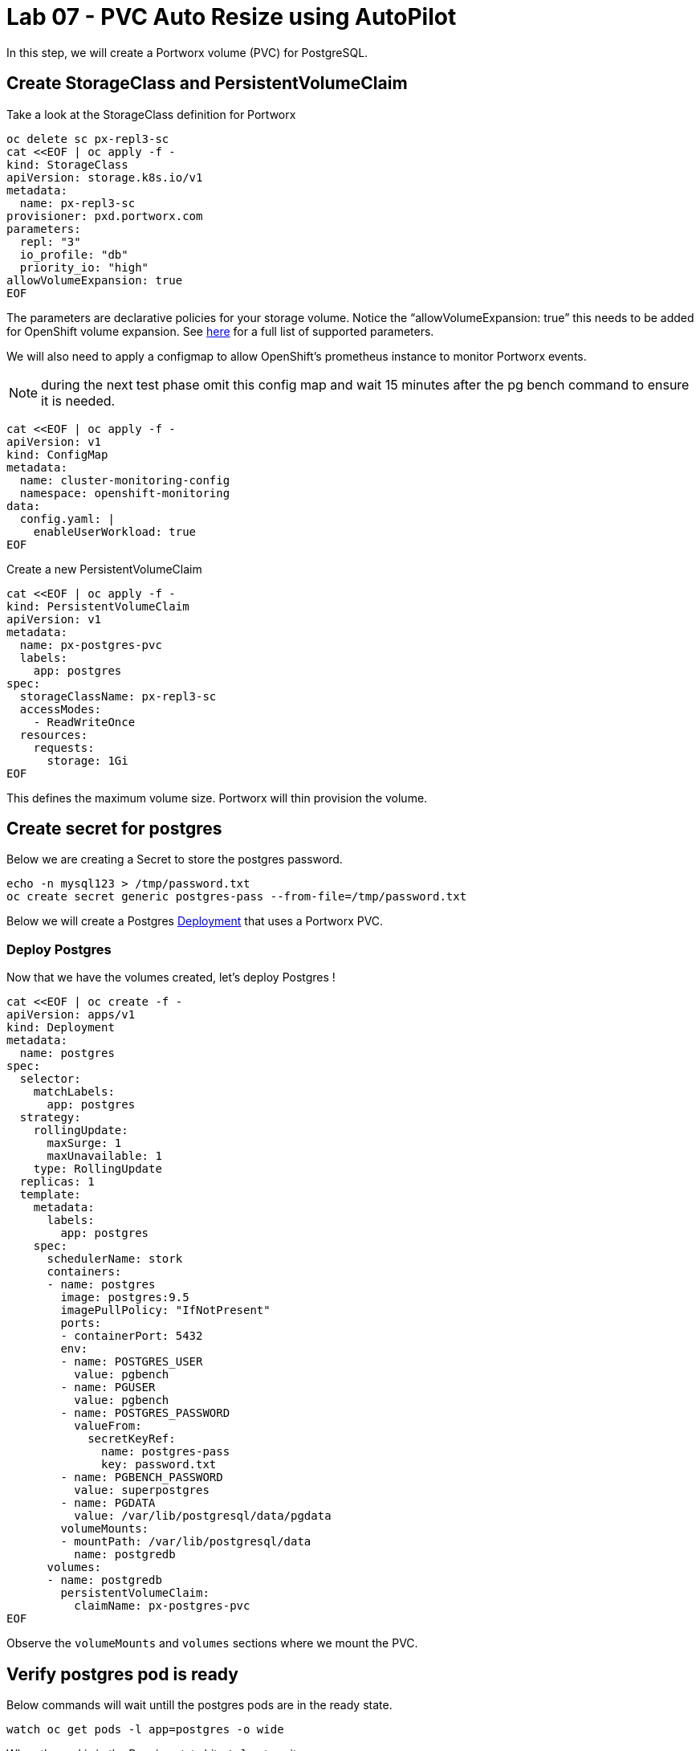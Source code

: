 = Lab 07 - PVC Auto Resize using AutoPilot

In this step, we will create a Portworx volume (PVC) for PostgreSQL.

== Create StorageClass and PersistentVolumeClaim

Take a look at the StorageClass definition for Portworx

[source,shell]
----
oc delete sc px-repl3-sc
cat <<EOF | oc apply -f -
kind: StorageClass
apiVersion: storage.k8s.io/v1
metadata:
  name: px-repl3-sc
provisioner: pxd.portworx.com
parameters:
  repl: "3"
  io_profile: "db"
  priority_io: "high"
allowVolumeExpansion: true
EOF
----

The parameters are declarative policies for your storage volume. Notice
the “allowVolumeExpansion: true” this needs to be added for OpenShift
volume expansion. See
https://docs.portworx.com/portworx-install-with-kubernetes/storage-operations/create-pvcs/dynamic-provisioning/[here]
for a full list of supported parameters.

We will also need to apply a configmap to allow OpenShift's prometheus
instance to monitor Portworx events.

NOTE: during the next test phase omit this config map and wait 15
minutes after the pg bench command to ensure it is needed.

[source,shell]
----
cat <<EOF | oc apply -f -
apiVersion: v1
kind: ConfigMap
metadata:
  name: cluster-monitoring-config
  namespace: openshift-monitoring
data:
  config.yaml: |
    enableUserWorkload: true
EOF
----

Create a new PersistentVolumeClaim

[source,shell]
----
cat <<EOF | oc apply -f -
kind: PersistentVolumeClaim
apiVersion: v1
metadata:
  name: px-postgres-pvc
  labels:
    app: postgres
spec:
  storageClassName: px-repl3-sc
  accessModes:
    - ReadWriteOnce
  resources:
    requests:
      storage: 1Gi
EOF
----

This defines the maximum volume size. Portworx will thin provision the
volume.

== Create secret for postgres

Below we are creating a Secret to store the postgres password.

[source,shell]
----
echo -n mysql123 > /tmp/password.txt
oc create secret generic postgres-pass --from-file=/tmp/password.txt
----

Below we will create a Postgres
https://kubernetes.io/docs/concepts/workloads/controllers/deployment/[Deployment]
that uses a Portworx PVC.

=== Deploy Postgres

Now that we have the volumes created, let’s deploy Postgres !

[source,shell]
----
cat <<EOF | oc create -f -
apiVersion: apps/v1
kind: Deployment
metadata:
  name: postgres
spec:
  selector:
    matchLabels:
      app: postgres
  strategy:
    rollingUpdate:
      maxSurge: 1
      maxUnavailable: 1
    type: RollingUpdate
  replicas: 1
  template:
    metadata:
      labels:
        app: postgres
    spec:
      schedulerName: stork
      containers:
      - name: postgres
        image: postgres:9.5
        imagePullPolicy: "IfNotPresent"
        ports:
        - containerPort: 5432
        env:
        - name: POSTGRES_USER
          value: pgbench
        - name: PGUSER
          value: pgbench
        - name: POSTGRES_PASSWORD
          valueFrom:
            secretKeyRef:
              name: postgres-pass
              key: password.txt
        - name: PGBENCH_PASSWORD
          value: superpostgres
        - name: PGDATA
          value: /var/lib/postgresql/data/pgdata
        volumeMounts:
        - mountPath: /var/lib/postgresql/data
          name: postgredb
      volumes:
      - name: postgredb
        persistentVolumeClaim:
          claimName: px-postgres-pvc
EOF
----

Observe the `volumeMounts` and `volumes` sections where we mount the
PVC.

== Verify postgres pod is ready

Below commands will wait untill the postgres pods are in the ready state.

[source,shell]
----
watch oc get pods -l app=postgres -o wide
----

When the pod is in the Running state hit `ctrl-c` to exit.

In this step, we will use `pxctl`` to inspect the volume

== Inspect the Portworx volume

Below we will use `pxctl`` to inspect the underlying volume for our PVC.

[source,shell]
----
VOL=$(oc get pvc | grep px-postgres-pvc | awk '{print $3}')
pxctl volume inspect ${VOL}
----


* `State`: Indicates that the volume is attached and shows the node on which it is attached. This is the node where the Kubernetes pod is running.
* `HA`: Displays the number of configured replicas for this volume.
* `Labels`: Shows the name of the PVC associated with this volume.
* `Replica sets on nodes`: Displays the Portworx (px) nodes on which the volume is replicated.
* `Size`: The size of the volume is 1GB. We'll check this later to verify if the volume has been expanded.

Now that we have PostgreSQL up, let's proceed to setting up our
AutoPilot rule!

In this step, we will configure the AutoPilot rule for Postgres

== Configure Autopilot Rule

Learn more about
https://2.11.docs.portworx.com/portworx-install-with-kubernetes/autopilot/how-to-use/working-with-rules/#understanding-an-autopilotrule[working
with AutoPilot Rules] in the Portworx documentation.

Keep in mind, an AutoPilot Rule has 4 main parts.

* `Selector` Matches labels on the objects that the rule should monitor.
* `Namespace Selector` Matches labels on the Kubernetes namespaces the
rule should monitor. This is optional, and the default is all
namespaces.
* `Conditions` The metrics for the objects to monitor.
* `Actions` to perform once the metric conditions are met.

Below we target the Postgres PVC using an AutPilot Rule.

Create the AutoPilot Rule -----------------------

[source,shell]
----
cat <<EOF | oc apply -f -
apiVersion: autopilot.libopenstorage.org/v1alpha1
kind: AutopilotRule
metadata:
  name: auto-volume-resize
spec:
  selector:
    matchLabels:
      app: postgres
  conditions:
    # volume usage should be less than 20%
    expressions:
    - key: "100 * (px_volume_usage_bytes / px_volume_capacity_bytes)"
      operator: Gt
      values:
        - "20"
    # volume capacity should not exceed 400GiB
    - key: "px_volume_capacity_bytes / 1000000000"
      operator: Lt
      values:
       - "20"
  actions:
  - name: openstorage.io.action.volume/resize
    params:
      # resize volume by scalepercentage of current size
      scalepercentage: "200"
EOF
----

Note that we are defining the `condition` and the `action` in which our
Rule is activated. In our Rule we are defining when our volume is using
`20%` of its total available capacity, then we grow the volume using the
`openstorage.io.action.volume/resize` action by 200 percent. Normally,
you would use a larger threshold for volume usage.

== Verify that AutoPilot initialized the Postgres PVC

[source,shell]
----
watch oc get events --field-selector involvedObject.kind=AutopilotRule,involvedObject.name=auto-volume-resize --all-namespaces
----

Check to see that AutoPilot has recognized the PVC and initialized it.
When the events show `transition from Initializing => Normal` for the
Postgres PVC, AutoPilot is ready. Hit `ctrl-c` to exit.

In this step, we will run a benchmark that uses more than 20% of our
volume and show how AutoPilot dynamically increases the volume size
without downtime or user intervention.

== Open a shell inside the postgres container

Below commands exec into the postgres pod:

[source,shell]
----
POD=`oc get pods -l app=postgres | grep Running | grep 1/1 | awk '{print $1}'`
oc exec -it $POD -- bash
----

Next we can launch the psql utility and create a database

[source,shell]
----
psql
create database pxdemo;
\l
\q
----

Use pgbench to run a baseline transaction benchmark which will try to
grow the volume to a size that is greater than the 20% that we defined
in our AutoPilot Rule. This should trigger AutoPilot to resize the
volume.

[source,shell]
----
pgbench -i -s 50 pxdemo
----

[NOTE]
.Note
====
Note that once the test completes, *AutoPilot will make sure the usage
remains above 20% for about 30 seconds before triggering the rule.* Type
`exit` to exit from the pod shell before proceeding.
====[source,shell]
----
exit
----

== Check to see if the rule was triggered

We can retrieve events by using the `oc get events` and filtering for
`AutoPilotRule` events that match our use case. Note that AutoPilot
delays the rule from being triggered immediately to ensure that the
conditions stablize, so make sure to *hang tight and wait for the to rule get
triggered.

[source,shell]
----
watch oc get events --field-selector involvedObject.kind=AutopilotRule,involvedObject.name=auto-volume-resize --all-namespaces
----

When you see `Triggered => ActiveActionsPending` the action has been
activated. When you see `ActiveActionsInProgress => ActiveActionsTake`
this means the resize has taken place and your volume should be resized
by *200%*. Hit `ctrl-c` to clear the screen.

Inspect the volume and verify that it now has grown by 200% capacity
(3GB).

[source,shell]
----
oc get pvc px-postgres-pvc
----

As you can see the volume is now expanded and our PostgresDB database
didn't require restarting.

[source,shell]
----
oc get pods
----

== Manual resize of PVC

It is also possible to manually resize a PVC. Below we will resize the
volume to 4GiB.

Edit the existing PVC and change the size to 4GiB.

____
[source,shell]
----
oc edit pvc px-postgres-pvc
----
____

Check out the utilization of the volume after the resize.

It takes approximately 30s to complete resizing.

[source,shell]
----
oc describe pvc px-postgres-pvc
----

You can see events that the PVC was successfully resized and that the
volume is now 4GiB.
